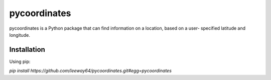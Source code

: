 pycoordinates
=============

pycoordinates is a Python package that can find information on a location, based on a user-
specified latitude and longitude.

Installation
------------

Using pip:

`pip install https://github.com/leeway64/pycoordinates.git#egg=pycoordinates`
